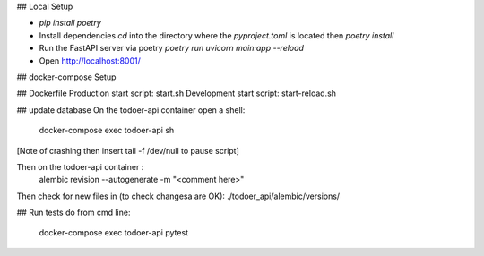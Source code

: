 ## Local Setup

* `pip install poetry`
* Install dependencies `cd` into the directory where the `pyproject.toml` is located then `poetry install`
* Run the FastAPI server via poetry `poetry run uvicorn main:app --reload`
* Open http://localhost:8001/

## docker-compose Setup

## Dockerfile
Production start script: start.sh
Development start script: start-reload.sh

## update database
On the todoer-api container open a shell:
        docker-compose exec todoer-api sh
[Note of crashing then insert tail -f /dev/null to pause script]

Then on the todoer-api container :
        alembic revision --autogenerate -m "<comment here>"

Then check for new files in (to check changesa are OK):
./todoer_api/alembic/versions/

## Run tests
do from cmd line:
        docker-compose exec todoer-api pytest